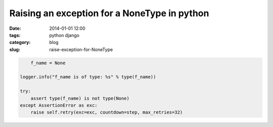 ================================================
Raising an exception for a NoneType in python
================================================

:date: 2014-01-01 12:00
:tags: python django
:category: blog
:slug: raise-exception-for-NoneType

.. code-block:: python

	f_name = None

    logger.info("f_name is of type: %s" % type(f_name))
    
    try:
        assert type(f_name) is not type(None)
    except AssertionError as exc:
        raise self.retry(exc=exc, countdown=step, max_retries=32)